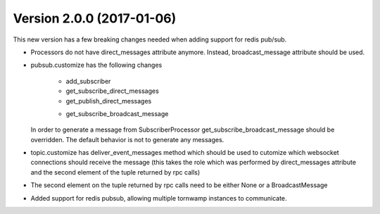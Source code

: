 Version 2.0.0 (2017-01-06)
--------------------------

This new version has a few breaking changes needed when adding support for
redis pub/sub.

* Processors do not have direct_messages attribute anymore. Instead,
  broadcast_message attribute should be used.
* pubsub.customize has the following changes

    - add_subscriber
    - get_subscribe_direct_messages
    - get_publish_direct_messages
    + get_subscribe_broadcast_message

  In order to generate a message from SubscriberProcessor
  get_subscribe_broadcast_message should be overridden. The default behavior is
  not to generate any messages.
* topic.customize has deliver_event_messages method which should be used to
  cutomize which websocket connections should receive the message (this takes
  the role which was performed by direct_messages attribute and the second
  element of the tuple returned by rpc calls)
* The second element on the tuple returned by rpc calls need to be either None
  or a BroadcastMessage
* Added support for redis pubsub, allowing multiple tornwamp instances to
  communicate.
  

